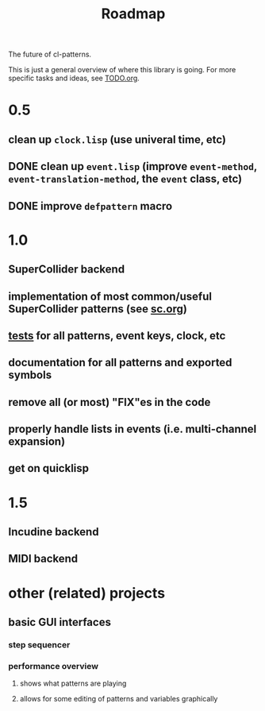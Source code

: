 #+TITLE: Roadmap

The future of cl-patterns.

This is just a general overview of where this library is going. For more specific tasks and ideas, see [[file:TODO.org][TODO.org]].

* 0.5

** clean up ~clock.lisp~ (use univeral time, etc)

** DONE clean up ~event.lisp~ (improve ~event-method~, ~event-translation-method~, the ~event~ class, etc)
CLOSED: [2017-10-25 Wed 18:49]

** DONE improve ~defpattern~ macro
CLOSED: [2017-07-06 Thu 03:07]

* 1.0

** SuperCollider backend

** implementation of most common/useful SuperCollider patterns (see [[file:sc.org][sc.org]])

** [[file:~/misc/lisp/cl-patterns/src/tests.lisp][tests]] for all patterns, event keys, clock, etc

** documentation for all patterns and exported symbols

** remove all (or most) "FIX"es in the code

** properly handle lists in events (i.e. multi-channel expansion)

** get on quicklisp

* 1.5

** Incudine backend

** MIDI backend

* other (related) projects

** basic GUI interfaces

*** step sequencer

*** performance overview

**** shows what patterns are playing

**** allows for some editing of patterns and variables graphically
